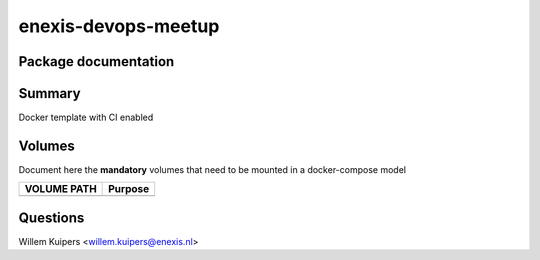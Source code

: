 ====================
enexis-devops-meetup
====================




Package documentation
---------------------


Summary
-------
Docker template with CI enabled

Volumes
-------
Document here the **mandatory** volumes that need to be mounted in a docker-compose model

+------------------+-------------------------------+
| VOLUME PATH      | Purpose                       |
+==================+===============================+
|                  |                               |
+------------------+-------------------------------+


Questions
---------

Willem Kuipers <willem.kuipers@enexis.nl>
